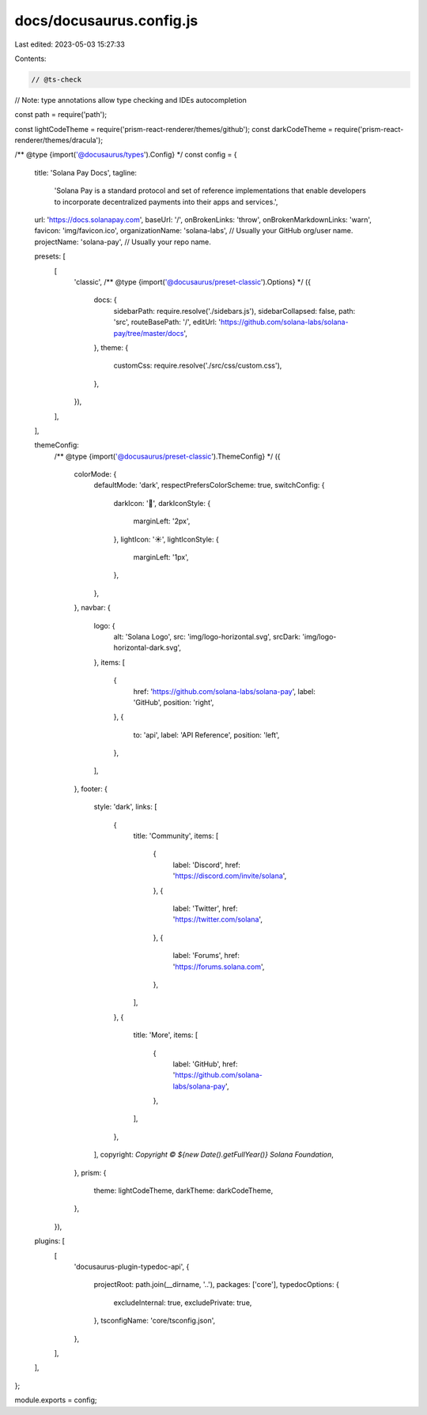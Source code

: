 docs/docusaurus.config.js
=========================

Last edited: 2023-05-03 15:27:33

Contents:

.. code-block:: js

    // @ts-check
// Note: type annotations allow type checking and IDEs autocompletion

const path = require('path');

const lightCodeTheme = require('prism-react-renderer/themes/github');
const darkCodeTheme = require('prism-react-renderer/themes/dracula');

/** @type {import('@docusaurus/types').Config} */
const config = {
    title: 'Solana Pay Docs',
    tagline:
        'Solana Pay is a standard protocol and set of reference implementations that enable developers to incorporate decentralized payments into their apps and services.',
    url: 'https://docs.solanapay.com',
    baseUrl: '/',
    onBrokenLinks: 'throw',
    onBrokenMarkdownLinks: 'warn',
    favicon: 'img/favicon.ico',
    organizationName: 'solana-labs', // Usually your GitHub org/user name.
    projectName: 'solana-pay', // Usually your repo name.

    presets: [
        [
            'classic',
            /** @type {import('@docusaurus/preset-classic').Options} */
            ({
                docs: {
                    sidebarPath: require.resolve('./sidebars.js'),
                    sidebarCollapsed: false,
                    path: 'src',
                    routeBasePath: '/',
                    editUrl: 'https://github.com/solana-labs/solana-pay/tree/master/docs',
                },
                theme: {
                    customCss: require.resolve('./src/css/custom.css'),
                },
            }),
        ],
    ],

    themeConfig:
        /** @type {import('@docusaurus/preset-classic').ThemeConfig} */
        ({
            colorMode: {
                defaultMode: 'dark',
                respectPrefersColorScheme: true,
                switchConfig: {
                    darkIcon: '🌙',
                    darkIconStyle: {
                        marginLeft: '2px',
                    },
                    lightIcon: '☀️',
                    lightIconStyle: {
                        marginLeft: '1px',
                    },
                },
            },
            navbar: {
                logo: {
                    alt: 'Solana Logo',
                    src: 'img/logo-horizontal.svg',
                    srcDark: 'img/logo-horizontal-dark.svg',
                },
                items: [
                    {
                        href: 'https://github.com/solana-labs/solana-pay',
                        label: 'GitHub',
                        position: 'right',
                    },
                    {
                        to: 'api',
                        label: 'API Reference',
                        position: 'left',
                    },
                ],
            },
            footer: {
                style: 'dark',
                links: [
                    {
                        title: 'Community',
                        items: [
                            {
                                label: 'Discord',
                                href: 'https://discord.com/invite/solana',
                            },
                            {
                                label: 'Twitter',
                                href: 'https://twitter.com/solana',
                            },
                            {
                                label: 'Forums',
                                href: 'https://forums.solana.com',
                            },
                        ],
                    },
                    {
                        title: 'More',
                        items: [
                            {
                                label: 'GitHub',
                                href: 'https://github.com/solana-labs/solana-pay',
                            },
                        ],
                    },
                ],
                copyright: `Copyright © ${new Date().getFullYear()} Solana Foundation`,
            },
            prism: {
                theme: lightCodeTheme,
                darkTheme: darkCodeTheme,
            },
        }),

    plugins: [
        [
            'docusaurus-plugin-typedoc-api',
            {
                projectRoot: path.join(__dirname, '..'),
                packages: ['core'],
                typedocOptions: {
                    excludeInternal: true,
                    excludePrivate: true,
                },
                tsconfigName: 'core/tsconfig.json',
            },
        ],
    ],
};

module.exports = config;



